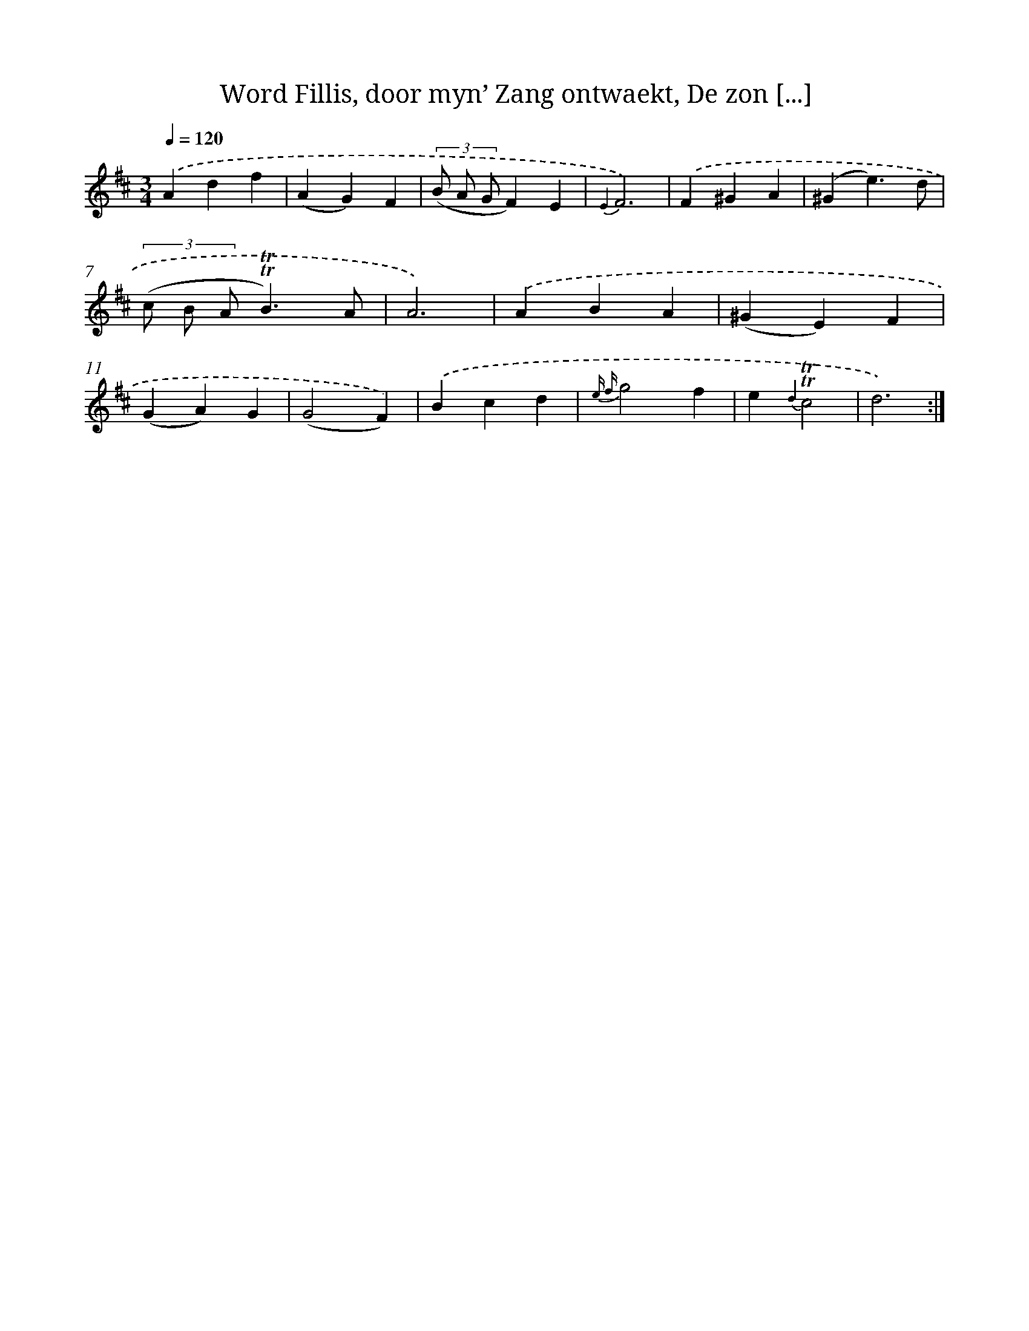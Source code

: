 X: 16361
T: Word Fillis, door myn’ Zang ontwaekt, De zon [...]
%%abc-version 2.0
%%abcx-abcm2ps-target-version 5.9.1 (29 Sep 2008)
%%abc-creator hum2abc beta
%%abcx-conversion-date 2018/11/01 14:38:02
%%humdrum-veritas 4023860121
%%humdrum-veritas-data 254583791
%%continueall 1
%%barnumbers 0
L: 1/4
M: 3/4
Q: 1/4=120
K: D clef=treble
.('Adf |
(AG)F |
(3(B/ A/ G/F)E |
{E2}F3) |
.('F^GA |
(^Ge3/)d/ |
(3(c/ B/ A/!trill!!trill!B3/)A/ |
A3) |
.('ABA |
(^GE)F |
(GA)G |
(G2F)) |
.('Bcd |
{e f}g2f |
e{d2}!trill!!trill!c2 |
d3) :|]
